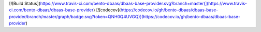 [![Build Status](https://www.travis-ci.com/bento-dbaas/dbaas-base-provider.svg?branch=master)](https://www.travis-ci.com/bento-dbaas/dbaas-base-provider) [![codecov](https://codecov.io/gh/bento-dbaas/dbaas-base-provider/branch/master/graph/badge.svg?token=QNH0Q4UVGQ)](https://codecov.io/gh/bento-dbaas/dbaas-base-provider)



